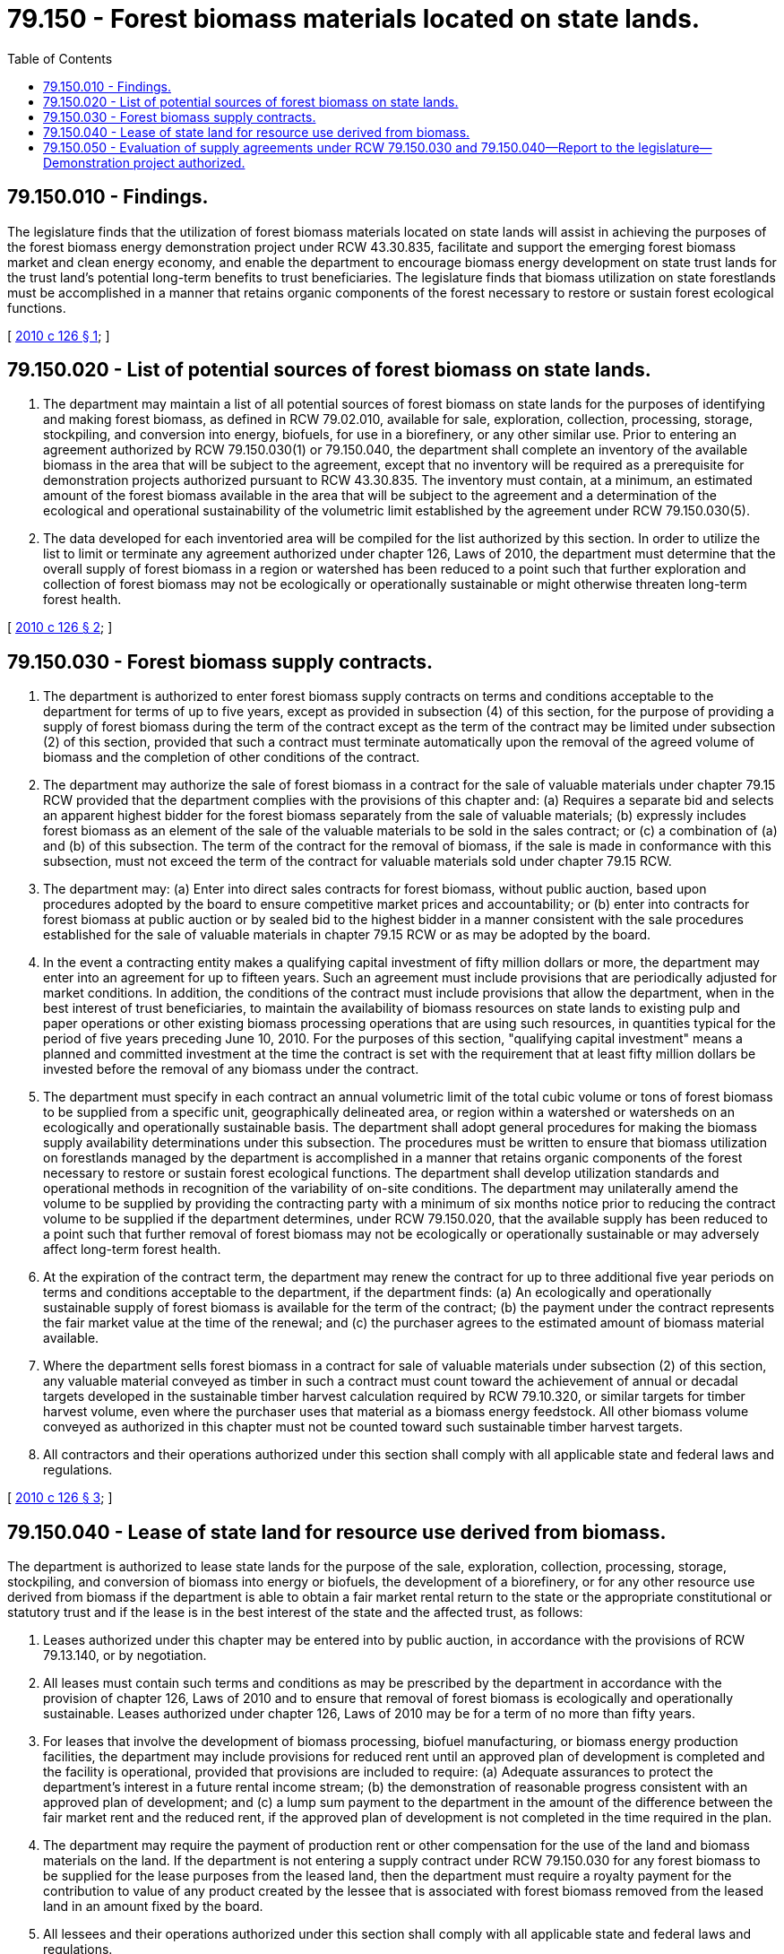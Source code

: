 = 79.150 - Forest biomass materials located on state lands.
:toc:

== 79.150.010 - Findings.
The legislature finds that the utilization of forest biomass materials located on state lands will assist in achieving the purposes of the forest biomass energy demonstration project under RCW 43.30.835, facilitate and support the emerging forest biomass market and clean energy economy, and enable the department to encourage biomass energy development on state trust lands for the trust land's potential long-term benefits to trust beneficiaries. The legislature finds that biomass utilization on state forestlands must be accomplished in a manner that retains organic components of the forest necessary to restore or sustain forest ecological functions.

[ http://lawfilesext.leg.wa.gov/biennium/2009-10/Pdf/Bills/Session%20Laws/House/2481-S2.SL.pdf?cite=2010%20c%20126%20§%201[2010 c 126 § 1]; ]

== 79.150.020 - List of potential sources of forest biomass on state lands.
. The department may maintain a list of all potential sources of forest biomass on state lands for the purposes of identifying and making forest biomass, as defined in RCW 79.02.010, available for sale, exploration, collection, processing, storage, stockpiling, and conversion into energy, biofuels, for use in a biorefinery, or any other similar use. Prior to entering an agreement authorized by RCW 79.150.030(1) or 79.150.040, the department shall complete an inventory of the available biomass in the area that will be subject to the agreement, except that no inventory will be required as a prerequisite for demonstration projects authorized pursuant to RCW 43.30.835. The inventory must contain, at a minimum, an estimated amount of the forest biomass available in the area that will be subject to the agreement and a determination of the ecological and operational sustainability of the volumetric limit established by the agreement under RCW 79.150.030(5).

. The data developed for each inventoried area will be compiled for the list authorized by this section. In order to utilize the list to limit or terminate any agreement authorized under chapter 126, Laws of 2010, the department must determine that the overall supply of forest biomass in a region or watershed has been reduced to a point such that further exploration and collection of forest biomass may not be ecologically or operationally sustainable or might otherwise threaten long-term forest health.

[ http://lawfilesext.leg.wa.gov/biennium/2009-10/Pdf/Bills/Session%20Laws/House/2481-S2.SL.pdf?cite=2010%20c%20126%20§%202[2010 c 126 § 2]; ]

== 79.150.030 - Forest biomass supply contracts.
. The department is authorized to enter forest biomass supply contracts on terms and conditions acceptable to the department for terms of up to five years, except as provided in subsection (4) of this section, for the purpose of providing a supply of forest biomass during the term of the contract except as the term of the contract may be limited under subsection (2) of this section, provided that such a contract must terminate automatically upon the removal of the agreed volume of biomass and the completion of other conditions of the contract.

. The department may authorize the sale of forest biomass in a contract for the sale of valuable materials under chapter 79.15 RCW provided that the department complies with the provisions of this chapter and: (a) Requires a separate bid and selects an apparent highest bidder for the forest biomass separately from the sale of valuable materials; (b) expressly includes forest biomass as an element of the sale of the valuable materials to be sold in the sales contract; or (c) a combination of (a) and (b) of this subsection. The term of the contract for the removal of biomass, if the sale is made in conformance with this subsection, must not exceed the term of the contract for valuable materials sold under chapter 79.15 RCW.

. The department may: (a) Enter into direct sales contracts for forest biomass, without public auction, based upon procedures adopted by the board to ensure competitive market prices and accountability; or (b) enter into contracts for forest biomass at public auction or by sealed bid to the highest bidder in a manner consistent with the sale procedures established for the sale of valuable materials in chapter 79.15 RCW or as may be adopted by the board.

. In the event a contracting entity makes a qualifying capital investment of fifty million dollars or more, the department may enter into an agreement for up to fifteen years. Such an agreement must include provisions that are periodically adjusted for market conditions. In addition, the conditions of the contract must include provisions that allow the department, when in the best interest of trust beneficiaries, to maintain the availability of biomass resources on state lands to existing pulp and paper operations or other existing biomass processing operations that are using such resources, in quantities typical for the period of five years preceding June 10, 2010. For the purposes of this section, "qualifying capital investment" means a planned and committed investment at the time the contract is set with the requirement that at least fifty million dollars be invested before the removal of any biomass under the contract.

. The department must specify in each contract an annual volumetric limit of the total cubic volume or tons of forest biomass to be supplied from a specific unit, geographically delineated area, or region within a watershed or watersheds on an ecologically and operationally sustainable basis. The department shall adopt general procedures for making the biomass supply availability determinations under this subsection. The procedures must be written to ensure that biomass utilization on forestlands managed by the department is accomplished in a manner that retains organic components of the forest necessary to restore or sustain forest ecological functions. The department shall develop utilization standards and operational methods in recognition of the variability of on-site conditions. The department may unilaterally amend the volume to be supplied by providing the contracting party with a minimum of six months notice prior to reducing the contract volume to be supplied if the department determines, under RCW 79.150.020, that the available supply has been reduced to a point such that further removal of forest biomass may not be ecologically or operationally sustainable or may adversely affect long-term forest health.

. At the expiration of the contract term, the department may renew the contract for up to three additional five year periods on terms and conditions acceptable to the department, if the department finds: (a) An ecologically and operationally sustainable supply of forest biomass is available for the term of the contract; (b) the payment under the contract represents the fair market value at the time of the renewal; and (c) the purchaser agrees to the estimated amount of biomass material available.

. Where the department sells forest biomass in a contract for sale of valuable materials under subsection (2) of this section, any valuable material conveyed as timber in such a contract must count toward the achievement of annual or decadal targets developed in the sustainable timber harvest calculation required by RCW 79.10.320, or similar targets for timber harvest volume, even where the purchaser uses that material as a biomass energy feedstock. All other biomass volume conveyed as authorized in this chapter must not be counted toward such sustainable timber harvest targets.

. All contractors and their operations authorized under this section shall comply with all applicable state and federal laws and regulations.

[ http://lawfilesext.leg.wa.gov/biennium/2009-10/Pdf/Bills/Session%20Laws/House/2481-S2.SL.pdf?cite=2010%20c%20126%20§%203[2010 c 126 § 3]; ]

== 79.150.040 - Lease of state land for resource use derived from biomass.
The department is authorized to lease state lands for the purpose of the sale, exploration, collection, processing, storage, stockpiling, and conversion of biomass into energy or biofuels, the development of a biorefinery, or for any other resource use derived from biomass if the department is able to obtain a fair market rental return to the state or the appropriate constitutional or statutory trust and if the lease is in the best interest of the state and the affected trust, as follows:

. Leases authorized under this chapter may be entered into by public auction, in accordance with the provisions of RCW 79.13.140, or by negotiation.

. All leases must contain such terms and conditions as may be prescribed by the department in accordance with the provision of chapter 126, Laws of 2010 and to ensure that removal of forest biomass is ecologically and operationally sustainable. Leases authorized under chapter 126, Laws of 2010 may be for a term of no more than fifty years.

. For leases that involve the development of biomass processing, biofuel manufacturing, or biomass energy production facilities, the department may include provisions for reduced rent until an approved plan of development is completed and the facility is operational, provided that provisions are included to require: (a) Adequate assurances to protect the department's interest in a future rental income stream; (b) the demonstration of reasonable progress consistent with an approved plan of development; and (c) a lump sum payment to the department in the amount of the difference between the fair market rent and the reduced rent, if the approved plan of development is not completed in the time required in the plan.

. The department may require the payment of production rent or other compensation for the use of the land and biomass materials on the land. If the department is not entering a supply contract under RCW 79.150.030 for any forest biomass to be supplied for the lease purposes from the leased land, then the department must require a royalty payment for the contribution to value of any product created by the lessee that is associated with forest biomass removed from the leased land in an amount fixed by the board.

. All lessees and their operations authorized under this section shall comply with all applicable state and federal laws and regulations.

[ http://lawfilesext.leg.wa.gov/biennium/2009-10/Pdf/Bills/Session%20Laws/House/2481-S2.SL.pdf?cite=2010%20c%20126%20§%204[2010 c 126 § 4]; ]

== 79.150.050 - Evaluation of supply agreements under RCW  79.150.030 and  79.150.040—Report to the legislature—Demonstration project authorized.
. For the purpose of improving forest health on state trust lands, and to better clarify the relationship of forest biomass with the by-products of forest health and fuel reduction treatments that have been traditionally utilized for other products, the department of natural resources shall evaluate how the supply agreements in RCW 79.150.030 and 79.150.040 could be utilized to sustain or create rural jobs and timber manufacturing infrastructure, and to sell state timber to traditional types of timber purchasers. The department shall report its findings to the appropriate committees of the legislature by December 15, 2010, and the evaluation must at a minimum identify how such supply agreements could:

.. Ensure the department of natural resources meets its fiduciary responsibility to the state's trust beneficiaries;

.. Restore or sustain a competitive market for state timber sales;

.. Generate returns for the trust that are commensurate with fluctuating market prices; and

.. Ensure environmental compliance with all pertinent state and federal laws, and provide for ecologically and operationally sustainable biomass removal.

. For the purposes of proving the concepts evaluated in this section, the department may, in addition to the authorities granted in RCW 79.150.030, establish a five-year forest health and fuel reduction supply agreement demonstration project. Solicitation of private industry partners for such a project must be competitive, must focus on areas where traditional forest products manufacturing infrastructure and rural jobs have been lost, and should consider prioritizing partners utilizing materials for both traditional forest products and biomass energy conversion.

[ http://lawfilesext.leg.wa.gov/biennium/2009-10/Pdf/Bills/Session%20Laws/House/2481-S2.SL.pdf?cite=2010%20c%20126%20§%205[2010 c 126 § 5]; ]

